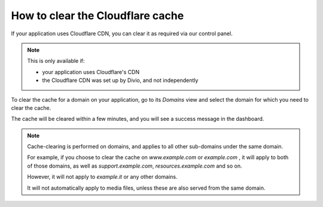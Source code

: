 .. _how-to-manage-cloudflare-cache:

How to clear the Cloudflare cache
==================================

If your application uses Cloudflare CDN, you can clear it as required via our control panel.

.. note::

    This is only available if:

    * your application uses Cloudflare's CDN
    * the Cloudflare CDN was set up by Divio, and not independently

To clear the cache for a domain on your application, go to its *Domains* view and select the domain for which you need 
to clear the cache.

The cache will be cleared within a few minutes, and you will see a success message in the dashboard.

.. note::

    Cache-clearing is performed on domains, and applies to all other sub-domains under the same domain.

    For example, if you choose to clear the cache on *www.example.com* or *example.com* , it will apply to both of those
    domains, as well as *support.example.com*, *resources.example.com* and so on.

    However, it will not apply to *example.it*  or any other domains.

    It will not automatically apply to media files, unless these are also served from the same domain.
